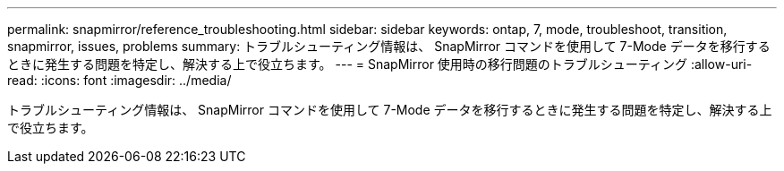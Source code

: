 ---
permalink: snapmirror/reference_troubleshooting.html 
sidebar: sidebar 
keywords: ontap, 7, mode, troubleshoot, transition, snapmirror, issues, problems 
summary: トラブルシューティング情報は、 SnapMirror コマンドを使用して 7-Mode データを移行するときに発生する問題を特定し、解決する上で役立ちます。 
---
= SnapMirror 使用時の移行問題のトラブルシューティング
:allow-uri-read: 
:icons: font
:imagesdir: ../media/


[role="lead"]
トラブルシューティング情報は、 SnapMirror コマンドを使用して 7-Mode データを移行するときに発生する問題を特定し、解決する上で役立ちます。

